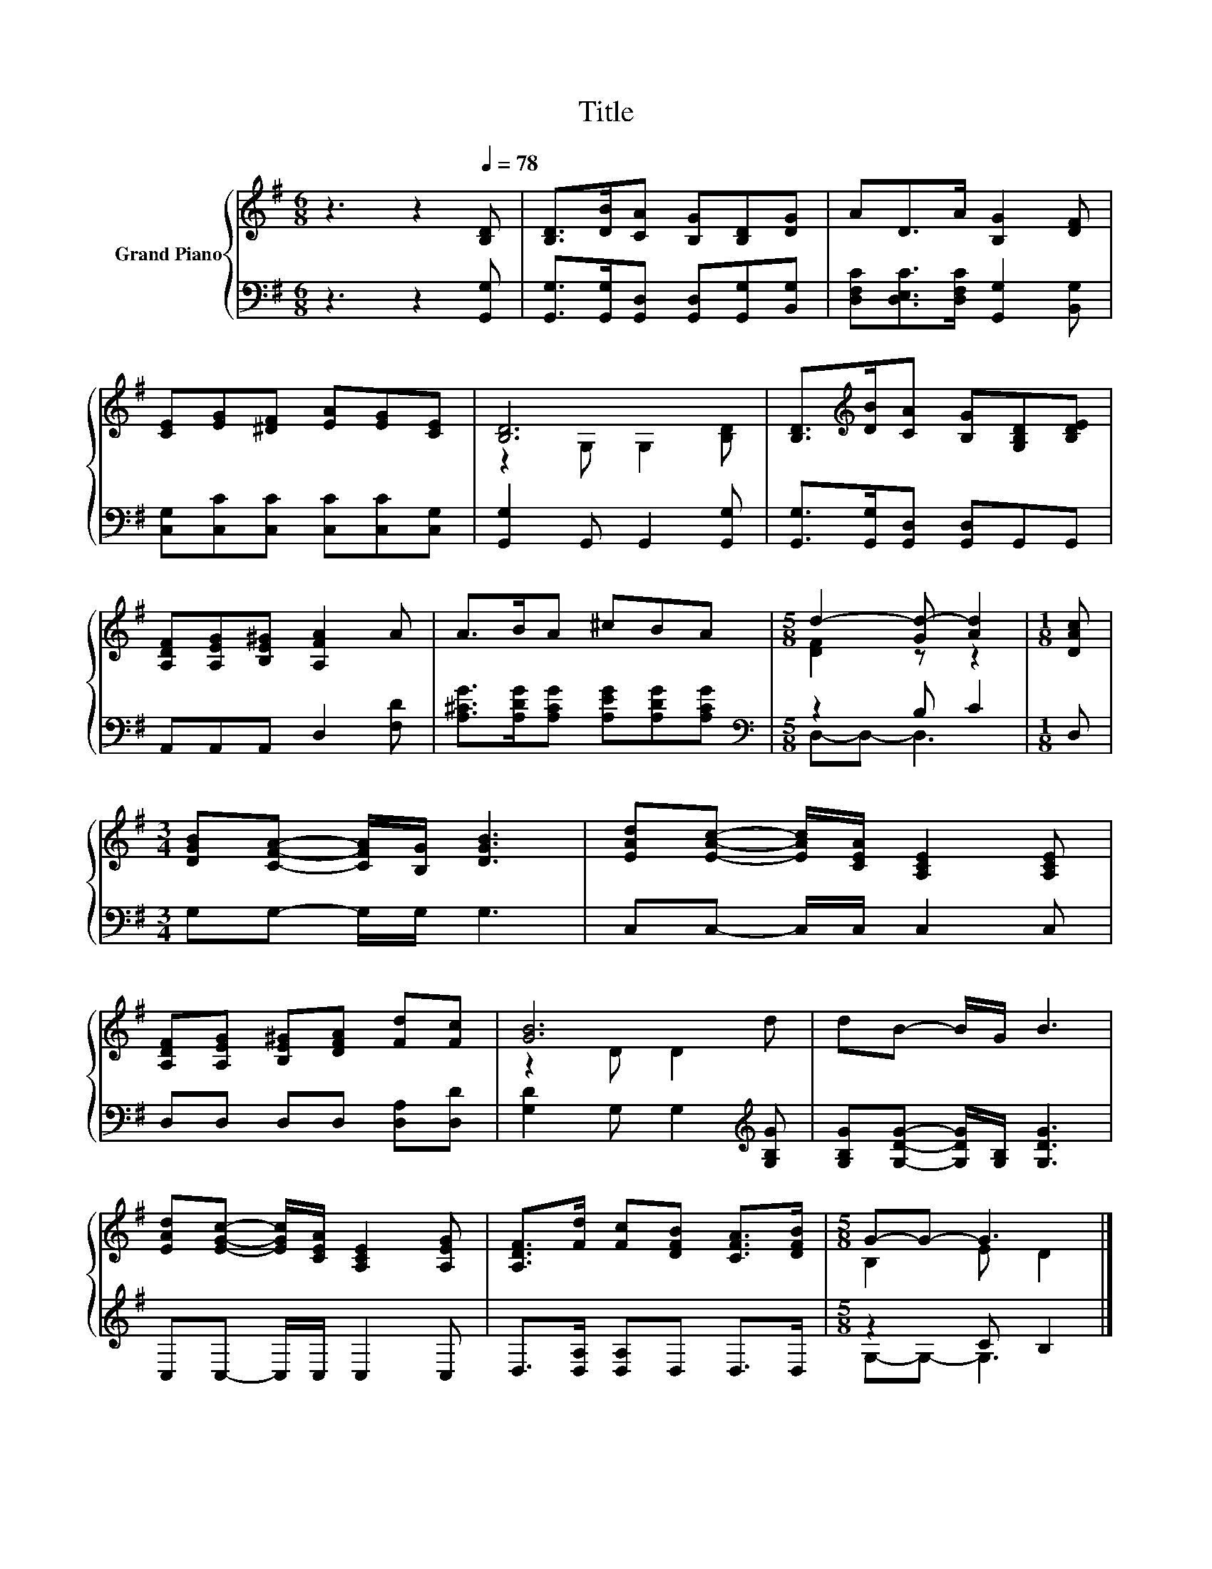 X:1
T:Title
%%score { ( 1 3 ) | ( 2 4 ) }
L:1/8
M:6/8
K:G
V:1 treble nm="Grand Piano"
V:3 treble 
V:2 bass 
V:4 bass 
V:1
 z3 z2[Q:1/4=78] [B,D] | [B,D]>[DB][CA] [B,G][B,D][DG] | AD>A [B,G]2 [DF] | %3
 [CE][EG][^DF] [EA][EG][CE] | [B,D]6 | [B,D]>[K:treble][DB][CA] [B,G][G,B,D][B,DE] | %6
 [A,DF][A,EG][B,E^G] [A,FA]2 A | A>BA ^cBA |[M:5/8] d2- [Gd-] [Ad]2 |[M:1/8] [DAc] | %10
[M:3/4] [DGB][CFA]- [CFA]/[B,G]/ [DGB]3 | [EAd][EAc]- [EAc]/[CEA]/ [A,CE]2 [A,CE] | %12
 [A,DF][A,EG] [B,E^G][DFA] [Fd][Fc] | [GB]6 | dB- B/G/ B3 | %15
 [EAd][EGc]- [EGc]/[CEA]/ [A,CE]2 [A,EG] | [A,DF]>[Fd] [Fc][DFB] [CFA]>[DFB] |[M:5/8] G-G- G3 |] %18
V:2
 z3 z2 [G,,G,] | [G,,G,]>[G,,G,][G,,D,] [G,,D,][G,,G,][B,,G,] | %2
 [D,F,C][D,E,C]>[D,F,C] [G,,G,]2 [B,,G,] | [C,G,][C,C][C,C] [C,C][C,C][C,G,] | %4
 [G,,G,]2 G,, G,,2 [G,,G,] | [G,,G,]>[G,,G,][G,,D,] [G,,D,]G,,G,, | A,,A,,A,, D,2 [F,D] | %7
 [A,^CG]>[A,DG][A,CG] [A,EG][A,DG][A,CG] |[M:5/8][K:bass] z2 B, C2 |[M:1/8] D, | %10
[M:3/4] G,G,- G,/G,/ G,3 | C,C,- C,/C,/ C,2 C, | D,D, D,D, [D,A,][D,D] | %13
 [G,D]2 G, G,2[K:treble] [G,B,G] | [G,B,G][G,DG]- [G,DG]/[G,B,]/ [G,DG]3 | C,C,- C,/C,/ C,2 C, | %16
 D,>[D,A,] [D,A,]D, D,>D, |[M:5/8] z2 C B,2 |] %18
V:3
 x6 | x6 | x6 | x6 | z2 G, G,2 [B,D] | x3/2[K:treble] x9/2 | x6 | x6 |[M:5/8] [DF]2 z z2 | %9
[M:1/8] x |[M:3/4] x6 | x6 | x6 | z2 D D2 d | x6 | x6 | x6 |[M:5/8] B,2 E D2 |] %18
V:4
 x6 | x6 | x6 | x6 | x6 | x6 | x6 | x6 |[M:5/8][K:bass] D,-D,- D,3 |[M:1/8] x |[M:3/4] x6 | x6 | %12
 x6 | x5[K:treble] x | x6 | x6 | x6 |[M:5/8] G,-G,- G,3 |] %18

